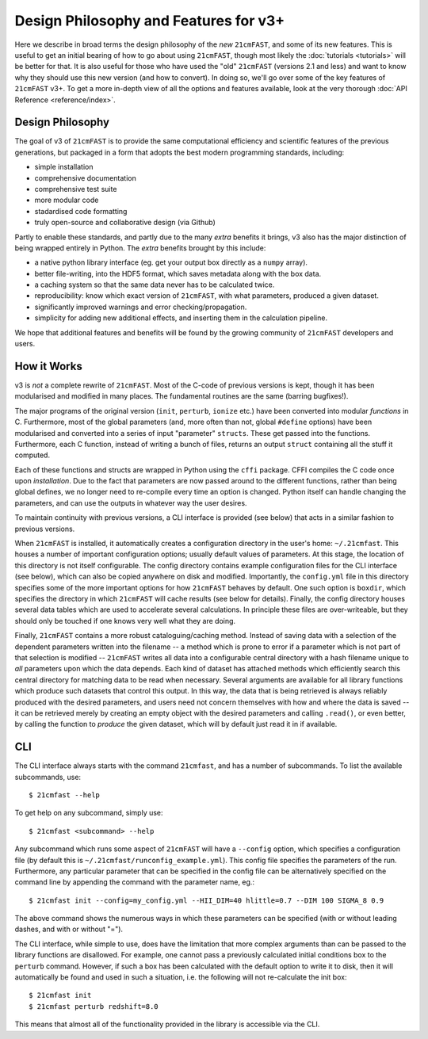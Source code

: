 ======================================
Design Philosophy and Features for v3+
======================================

Here we describe in broad terms the design philosophy of the *new* ``21cmFAST``,
and some of its new features.
This is useful to get an initial bearing of how to go about using ``21cmFAST``, though
most likely the :doc:`tutorials <tutorials>` will be better for that.
It is also useful for those who have used the "old" ``21cmFAST`` (versions 2.1 and less)
and want to know why they should use this new version (and how to convert).
In doing so, we'll go over some of the key features of ``21cmFAST`` v3+.
To get a more in-depth view of all the options and features available, look at the
very thorough :doc:`API Reference <reference/index>`.


Design Philosophy
=================
The goal of v3 of ``21cmFAST`` is to provide the same computational efficiency and
scientific features of the previous generations, but packaged in a form that adopts the
best modern programming standards, including:

* simple installation
* comprehensive documentation
* comprehensive test suite
* more modular code
* stadardised code formatting
* truly open-source and collaborative design (via Github)

Partly to enable these standards, and partly due to the many *extra* benefits it brings,
v3 also has the major distinction of being wrapped entirely in Python. The *extra*
benefits brought by this include:

* a native python library interface (eg. get your output box directly as a ``numpy`` array).
* better file-writing, into the HDF5 format, which saves metadata along with the box data.
* a caching system so that the same data never has to be calculated twice.
* reproducibility: know which exact version of ``21cmFAST``, with what parameters, produced a given dataset.
* significantly improved warnings and error checking/propagation.
* simplicity for adding new additional effects, and inserting them in the calculation pipeline.

We hope that additional features and benefits will be found by the growing community
of ``21cmFAST`` developers and users.

How it Works
============
v3 is *not* a complete rewrite of ``21cmFAST``. Most of the C-code of previous versions
is kept, though it has been modularised and modified in many places. The fundamental
routines are the same (barring bugfixes!).

The major programs of the original version (``init``, ``perturb``, ``ionize`` etc.) have
been converted into modular *functions* in C. Furthermore, most of the global parameters
(and, more often than not, global ``#define`` options) have been modularised and converted
into a series of input "parameter" ``structs``. These get passed into the functions.
Furthermore, each C function, instead of writing a bunch of files, returns an output
``struct`` containing all the stuff it computed.

Each of these functions and structs are wrapped in Python using the ``cffi`` package.
CFFI compiles the C code once upon *installation*. Due to the fact that parameters are
now passed around to the different functions, rather than being global defines, we no
longer need to re-compile every time an option is changed. Python itself can handle
changing the parameters, and can use the outputs in whatever way the user desires.

To maintain continuity with previous versions, a CLI interface is provided (see below)
that acts in a similar fashion to previous versions.

When ``21cmFAST`` is installed, it automatically creates a configuration directory in
the user's home: ``~/.21cmfast``. This houses a number of important configuration
options; usually default values of parameters. At this stage, the location of this
directory is not itself configurable. The config directory contains example
configuration files for the CLI interface (see below), which can also be copied anywhere
on disk and modified. Importantly, the ``config.yml`` file in this directory specifies
some of the more important options for how ``21cmFAST`` behaves by default.
One such option is ``boxdir``, which specifies the directory in which ``21cmFAST`` will
cache results (see below for details). Finally, the config directory houses several data
tables which are used to accelerate several calculations. In principle
these files are over-writeable, but they should only be touched if one knows very well
what they are doing.

Finally, ``21cmFAST`` contains a more robust cataloguing/caching method. Instead of
saving data with a selection of the dependent parameters written into the filename --
a method which is prone to error if a parameter which is not part of that selection is
modified -- ``21cmFAST`` writes all data into a configurable central directory with a hash
filename unique to *all* parameters upon which the data depends. Each kind of dataset has
attached methods which efficiently search this central directory for matching data to be
read when necessary.
Several arguments are available for all library functions which produce such datasets
that control this output. In this way, the data that is being retrieved is always
reliably produced with the desired parameters, and users need not concern themselves
with how and where the data is saved -- it can be retrieved merely by creating an empty
object with the desired parameters and calling ``.read()``, or even better, by calling
the function to *produce* the given dataset, which will by default just read it in if
available.

CLI
===
The CLI interface always starts with the command ``21cmfast``, and has a number of
subcommands. To list the available subcommands, use::

    $ 21cmfast --help

To get help on any subcommand, simply use::

    $ 21cmfast <subcommand> --help

Any subcommand which runs some aspect of ``21cmFAST`` will have a ``--config`` option,
which specifies a configuration file (by default this is
``~/.21cmfast/runconfig_example.yml``). This config file specifies the parameters of the
run. Furthermore, any particular parameter that can be specified in the config file can
be alternatively specified on the command line by appending the command with the
parameter name, eg.::

    $ 21cmfast init --config=my_config.yml --HII_DIM=40 hlittle=0.7 --DIM 100 SIGMA_8 0.9

The above command shows the numerous ways in which these parameters can be specified
(with or without leading dashes, and with or without "=").

The CLI interface, while simple to use, does have the limitation that more complex
arguments than can be passed to the library functions are disallowed. For example,
one cannot pass a previously calculated initial conditions box to the ``perturb``
command. However, if such a box has been calculated with the default option to write it
to disk, then it will automatically be found and used in such a situation, i.e. the
following will not re-calculate the init box::

    $ 21cmfast init
    $ 21cmfast perturb redshift=8.0

This means that almost all of the functionality provided in the library is accessible
via the CLI.
